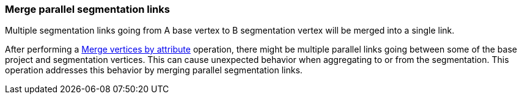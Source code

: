 ### Merge parallel segmentation links

Multiple segmentation links going from A base vertex to B segmentation vertex
will be merged into a single link.

After performing a <<merge-vertices-by-attribute, Merge vertices by attribute>> operation, there might
be multiple parallel links going between some of the base project and segmentation vertices.
This can cause unexpected behavior when aggregating to or from the segmentation.
This operation addresses this behavior by merging parallel segmentation links.
